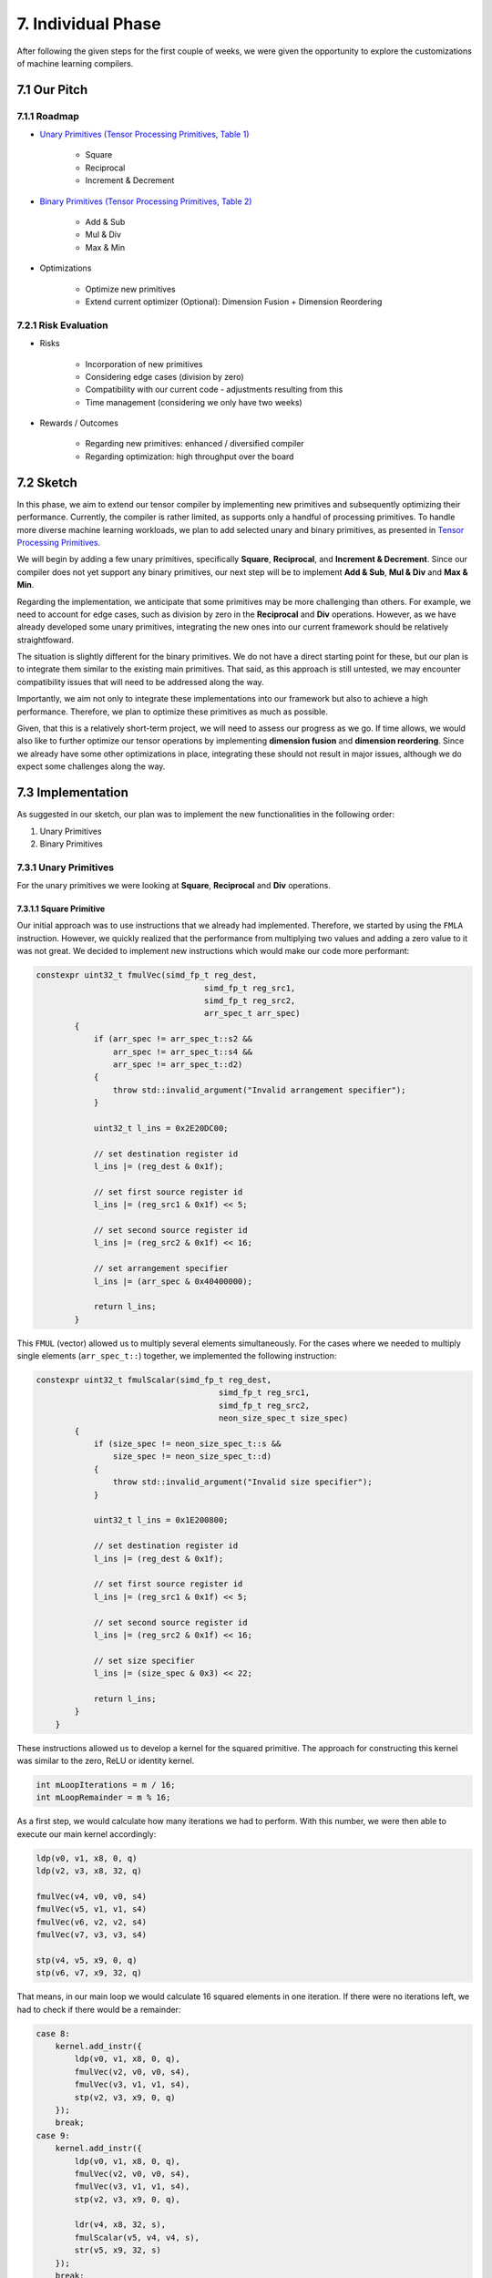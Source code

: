 ##############################
7. Individual Phase
##############################

After following the given steps for the first couple of weeks, we were given the opportunity to explore the customizations of machine learning compilers.

**********************************
7.1 Our Pitch
**********************************

7.1.1 Roadmap
====================================

* `Unary Primitives (Tensor Processing Primitives, Table 1) <https://arxiv.org/pdf/2104.05755>`_

    * Square

    * Reciprocal

    * Increment & Decrement

* `Binary Primitives (Tensor Processing Primitives, Table 2) <https://arxiv.org/pdf/2104.05755>`_

    * Add & Sub

    * Mul & Div

    * Max & Min

* Optimizations

    * Optimize new primitives

    * Extend current optimizer (Optional): Dimension Fusion + Dimension Reordering

7.2.1 Risk Evaluation
====================================

* Risks

    * Incorporation of new primitives

    * Considering edge cases (division by zero)

    * Compatibility with our current code - adjustments resulting from this

    * Time management (considering we only have two weeks)

* Rewards / Outcomes

    * Regarding new primitives: enhanced / diversified compiler

    * Regarding optimization: high throughput over the board

**********************************
7.2 Sketch
**********************************

In this phase, we aim to extend our tensor compiler by implementing new primitives and subsequently optimizing their performance. 
Currently, the compiler is rather limited, as supports only a handful of processing primitives. 
To handle more diverse machine learning workloads, we plan to add selected unary and binary primitives, as presented in `Tensor Processing Primitives <https://arxiv.org/pdf/2104.05755>`_.

We will begin by adding a few unary primitives, specifically **Square**, **Reciprocal**, and **Increment & Decrement**.
Since our compiler does not yet support any binary primitives, our next step will be to implement **Add & Sub**, **Mul & Div** and **Max & Min**.

Regarding the implementation, we anticipate that some primitives may be more challenging than others.
For example, we need to account for edge cases, such as division by zero in the **Reciprocal** and **Div** operations.
However, as we have already developed some unary primitives, integrating the new ones into our current framework should be relatively straightfoward.

The situation is slightly different for the binary primitives. 
We do not have a direct starting point for these, but our plan is to integrate them similar to the existing main primitives. 
That said, as this approach is still untested, we may encounter compatibility issues that will need to be addressed along the way.

Importantly, we aim not only to integrate these implementations into our framework but also to achieve a high performance.
Therefore, we plan to optimize these primitives as much as possible. 

Given, that this is a relatively short-term project, we will need to assess our progress as we go.
If time allows, we would also like to further optimize our tensor operations by implementing **dimension fusion** and **dimension reordering**. 
Since we already have some other optimizations in place, integrating these should not result in major issues, although we do expect some challenges along the way.

**********************************
7.3 Implementation
**********************************

As suggested in our sketch, our plan was to implement the new functionalities in the following order:

1. Unary Primitives
2. Binary Primitives

7.3.1 Unary Primitives
====================================

For the unary primitives we were looking at **Square**, **Reciprocal** and **Div** operations.

7.3.1.1 Square Primitive
^^^^^^^^^^^^^^^^^^^^^^^^^

Our initial approach was to use instructions that we already had implemented.
Therefore, we started by using the ``FMLA`` instruction.
However, we quickly realized that the performance from multiplying two values and adding a zero value to it was not great. We decided to implement new instructions which would make our code more performant:

.. code:: cpp

    constexpr uint32_t fmulVec(simd_fp_t reg_dest,
                                       simd_fp_t reg_src1,
                                       simd_fp_t reg_src2,
                                       arr_spec_t arr_spec)
            {
                if (arr_spec != arr_spec_t::s2 && 
                    arr_spec != arr_spec_t::s4 &&
                    arr_spec != arr_spec_t::d2)
                {
                    throw std::invalid_argument("Invalid arrangement specifier");
                }

                uint32_t l_ins = 0x2E20DC00;

                // set destination register id
                l_ins |= (reg_dest & 0x1f);

                // set first source register id
                l_ins |= (reg_src1 & 0x1f) << 5;

                // set second source register id
                l_ins |= (reg_src2 & 0x1f) << 16;

                // set arrangement specifier
                l_ins |= (arr_spec & 0x40400000);

                return l_ins;
            }

This ``FMUL`` (vector) allowed us to multiply several elements simultaneously. 
For the cases where we needed to multiply single elements (``arr_spec_t::``) together, we implemented the following instruction:

.. code:: cpp

    constexpr uint32_t fmulScalar(simd_fp_t reg_dest,
                                          simd_fp_t reg_src1,
                                          simd_fp_t reg_src2,
                                          neon_size_spec_t size_spec)
            {
                if (size_spec != neon_size_spec_t::s && 
                    size_spec != neon_size_spec_t::d)
                {
                    throw std::invalid_argument("Invalid size specifier");
                }

                uint32_t l_ins = 0x1E200800;

                // set destination register id
                l_ins |= (reg_dest & 0x1f);

                // set first source register id
                l_ins |= (reg_src1 & 0x1f) << 5;

                // set second source register id
                l_ins |= (reg_src2 & 0x1f) << 16;

                // set size specifier
                l_ins |= (size_spec & 0x3) << 22;

                return l_ins;
            }
        }

These instructions allowed us to develop a kernel for the squared primitive. 
The approach for constructing this kernel was similar to the zero, ReLU or identity kernel. 

.. code:: cpp

    int mLoopIterations = m / 16;
    int mLoopRemainder = m % 16;

As a first step, we would calculate how many iterations we had to perform. 
With this number, we were then able to execute our main kernel accordingly:

.. code:: cpp

    ldp(v0, v1, x8, 0, q)
    ldp(v2, v3, x8, 32, q)

    fmulVec(v4, v0, v0, s4)
    fmulVec(v5, v1, v1, s4)
    fmulVec(v6, v2, v2, s4)
    fmulVec(v7, v3, v3, s4)

    stp(v4, v5, x9, 0, q)
    stp(v6, v7, x9, 32, q)

That means, in our main loop we would calculate 16 squared elements in one iteration. 
If there were no iterations left, we had to check if there would be a remainder: 

.. code:: cpp

    case 8:
        kernel.add_instr({
            ldp(v0, v1, x8, 0, q),
            fmulVec(v2, v0, v0, s4),
            fmulVec(v3, v1, v1, s4),
            stp(v2, v3, x9, 0, q)
        });
        break;
    case 9:
        kernel.add_instr({
            ldp(v0, v1, x8, 0, q),
            fmulVec(v2, v0, v0, s4),
            fmulVec(v3, v1, v1, s4),
            stp(v2, v3, x9, 0, q),

            ldr(v4, x8, 32, s),
            fmulScalar(v5, v4, v4, s),
            str(v5, x9, 32, s)
        });
        break;

We had to calculate the remainder for all of our 15 cases, in order to guarantee a correctly functioning kernel. 
After implementing the kernel, we also verified its correctness for different configurations:

.. code:: cpp

    uint32_t M = GENERATE(1, 2, 3, 4, 5, 6, 7, 8, 9, 10, 11, 12, 13, 14, 15, 16);
    uint32_t N = GENERATE(1, 2, 3, 4, 5, 6, 7, 8, 9, 10, 11, 12, 13, 14, 15, 16);
    test_square_primitive(M, N);

In order to be universally usable, we have also implemented a transposition square kernel. 
The implementation for this kernel was simple, as we could reuse the ``ReLU`` kernel and replace the ReLU operation with the square operation: 

.. code:: cpp

    // Load 4x4 block of A (input matrix)
    ldr(v0, x7, 0, q)
    add(x7, x7, x2, 0, 0)
    ldr(v1, x7, 0, q)
    add(x7, x7, x2, 0, 0)
    ldr(v2, x7, 0, q)
    add(x7, x7, x2, 0, 0)
    ldr(v3, x7, 0, q)

    // Square values
    fmulVec(v0, v0, v0, s4)
    fmulVec(v1, v1, v1, s4)
    fmulVec(v2, v2, v2, s4)
    fmulVec(v3, v3, v3, s4)

    // Transpose 4x4 block
    // TRN
    trn1(v4, v0, v2, s4)
    trn1(v5, v1, v3, s4)
    trn2(v6, v0, v2, s4)
    trn2(v7, v1, v3, s4)

    // ZIP
    zip1(v8, v4, v5, s4)
    zip1(v9, v6, v7, s4)

    zip2(v10, v4, v5, s4)
    zip2(v11, v6, v7, s4)

    // Store 4x4 Block of B
    str(v8, x8, 0, q)
    add(x8, x8, x3, 0, 0)
    str(v9, x8, 0, q)
    add(x8, x8, x3, 0, 0)
    str(v10, x8, 0, q)
    add(x8, x8, x3, 0, 0)
    str(v11, x8, 0, q)

However, that also meant we were limited to a ``4x4`` kernel, which would reduce our overall performance. 
For the transposition kernel, we did not implement any further optimizations. 

On the other hand, for the normal squared kernel we enhanced our initial dimension size from ``M=8`` to ``M=16``.

Lastly, we performed benchmarks similar to those of the other unary kernels: 

.. code:: text

    --------------------------------------------------
    Running square_primitive 50x50 benchmark
    Total time (s):                       3
    Total reps:                           19109506
    Total floating point operations:      47773765000
    Estimated GFLOPS/sec:                 15.9246
    --------------------------------------------------
    Running square_primitive 64x64 benchmark
    Total time (s):                       3
    Total reps:                           13569270
    Total floating point operations:      55579729920
    Estimated GFLOPS/sec:                 18.5266
    --------------------------------------------------
    Running square_primitive 512x512 benchmark
    Total time (s):                       3.00001
    Total reps:                           175397
    Total floating point operations:      45979271168
    Estimated GFLOPS/sec:                 15.3264
    --------------------------------------------------
    Running square_primitive 2048x2048 benchmark
    Total time (s):                       3.00007
    Total reps:                           9832
    Total floating point operations:      41238396928
    Estimated GFLOPS/sec:                 13.7458
    --------------------------------------------------

.. code:: text 

    Running square_trans_primitive 50x50 benchmark
    Total time (s):                       3
    Total reps:                           17201142
    Total floating point operations:      43002855000
    Estimated GFLOPS/sec:                 14.3343
    --------------------------------------------------
    Running square_trans_primitive 64x64 benchmark
    Total time (s):                       3
    Total reps:                           10953385
    Total floating point operations:      44865064960
    Estimated GFLOPS/sec:                 14.955
    --------------------------------------------------
    Running square_trans_primitive 512x512 benchmark
    Total time (s):                       3.00041
    Total reps:                           6112
    Total floating point operations:      1602224128
    Estimated GFLOPS/sec:                 0.534002
    --------------------------------------------------
    Running square_trans_primitive 2048x2048 benchmark
    Total time (s):                       3.00258
    Total reps:                           342
    Total floating point operations:      1434451968
    Estimated GFLOPS/sec:                 0.47774
    --------------------------------------------------

This time we were measuring the throughput of our kernel, differently to the ``zero``, ``identity``, and ``ReLU`` kernel, where we were measuring the data transfer rate.

7.3.1.2 Reciprocal Primitive
^^^^^^^^^^^^^^^^^^^^^^^^^^^^^^

The next primitive we implemented is the ``reciprocal`` operation, which computes ``1.0 / x`` for all input values ``x``.
For this, the AArch64 ISA already provides two instructions ``FRECPE`` and ``FRECPS``. ``FRECPE`` is the ``floating point reciprocal compute estimate`` instruction, which computes a first estimate of ``1.0 / x``. However, this estimate is generally not good enough for 32-bit floating point precision. To solve this, we can utilize ``FRECPS`` (``floating point reciprocal compute step``) iteratively, which improves the accuracy of the previously calculated estimate. We decided to perform only one step, as this already satisfied our used 32-bit floating point precision.

**FRECPE instruction generation**

.. code:: cpp

    constexpr uint32_t frecpeVec(simd_fp_t reg_dest,
                                 simd_fp_t reg_src,
                                 arr_spec_t arr_spec)
    {
        u_int32_t l_ins = 0xEA1D800;
        // set destination register id - Rd
        l_ins |= (reg_dest & 0x1f);
        // set source register id - Rn
        l_ins |= (reg_src & 0x1f) << 5;
        // set arrangement specifier
        l_ins |= (arr_spec & 0x40400000);
        return l_ins;
    }

    constexpr uint32_t frecpeScalar(simd_fp_t reg_dest,
                                    simd_fp_t reg_src,
                                    size_spec_t size_spec)
    {
        if (size_spec != neon_size_spec_t::s && 
            size_spec != neon_size_spec_t::d)
        {
                throw std::invalid_argument("Invalid size specifier");
        }
        u_int32_t l_ins = 0x5EA1D800;
        // set destination register id - Rd
        l_ins |= (reg_dest & 0x1f);
        // set source register id - Rn
        l_ins |= (reg_src & 0x1f) << 5;
        // set size specifier
        l_ins |= (size_spec & 0x1) << 22;
        return l_ins;
    }

**FRECPS instruction generation**

.. code:: cpp

    constexpr uint32_t frecpsVec(simd_fp_t reg_dest,
                                 simd_fp_t reg_src1,
                                 simd_fp_t reg_src2,
                                 arr_spec_t arr_spec)
    {
        u_int32_t l_ins = 0xE20FC00;
        // set destination register id - Rd
        l_ins |= (reg_dest & 0x1f);
        // set first source register id
        l_ins |= (reg_src1 & 0x1f) << 5;
        // set second source register id
        l_ins |= (reg_src2 & 0x1f) << 16;
        // set size specifier
        l_ins |= (arr_spec & 0x40400000);
        return l_ins;
    }

    constexpr uint32_t frecpsScalar(simd_fp_t reg_dest,
                                    simd_fp_t reg_src1,
                                    simd_fp_t reg_src2,
                                    size_spec_t size_spec)
    {

        if (size_spec != neon_size_spec_t::s && 
            size_spec != neon_size_spec_t::d)
        {
                throw std::invalid_argument("Invalid size specifier");
        }
        u_int32_t l_ins = 0x5E20FC00;
        // set destination register id - Rd
        l_ins |= (reg_dest & 0x1f);
        // set first source register id
        l_ins |= (reg_src1 & 0x1f) << 5;
        // set second source register id
        l_ins |= (reg_src2 & 0x1f) << 16;
        // set size specifier
        l_ins |= (size_spec & 0x1) << 22;
        return l_ins;
    }

To compute the reciprocal, we also needed the ``FMUL`` instruction which we implemented in the previous section. A full reciprocal computation looks like this:


.. code:: asm

    frecpe  v0.4s, v1.4s        // Estimate reciprocal of v1 and save to v0
    frecps  v2.4s, v1.4s, v0.4s // Refine reciprocal
    fmul    v0.4s, v0.4s, v2.4s // Apply refinement -> v0 now has better estimate

With these instructions, we began implementing the new kernel. Structurally it is identical to the square primitive. We simply replaced the calculations with the new instructions:

**Reciprocal primitive: main loop**

.. code:: cpp

    kernel.add_instr({
        // load 16 elements from A
        ldp(v0, v1, x8, 0, q),
        ldp(v2, v3, x8, 32, q),

        frecpeVec(v4, v0, s4),
        frecpsVec(v10, v0, v4, s4),
        fmulVec(v4, v4, v10, s4),

        frecpeVec(v5, v1, s4),
        frecpsVec(v10, v1, v5, s4),
        fmulVec(v5, v5, v10, s4),

        frecpeVec(v6, v2, s4),
        frecpsVec(v10, v2, v6, s4),
        fmulVec(v6, v6, v10, s4),

        frecpeVec(v7, v3, s4),
        frecpsVec(v10, v3, v7, s4),
        fmulVec(v7, v7, v10, s4),

        // store 16 elements to B
        stp(v4, v5, x9, 0, q),
        stp(v6, v7, x9, 32, q),

        // jump by 16 rows
        add(x8, x8, 16*4, 0),
        add(x9, x9, 16*4, 0),

        // decrement m loop counter
        sub(x7, x7, 1, 0),
    });

**Reciprocal transposition primitive: main loop**

.. code:: cpp

    kernel.add_instr({
        // working pointer for A and B
        mov(x7, x4),
        mov(x8, x5),
        
        // Load 4x4 block of A (input matrix)
        ldr(v0, x7, 0, q),
        add(x7, x7, x2, 0, 0),
        ldr(v1, x7, 0, q),
        add(x7, x7, x2, 0, 0),
        ldr(v2, x7, 0, q),
        add(x7, x7, x2, 0, 0),
        ldr(v3, x7, 0, q),

        frecpeVec(v16, v0, s4),
        frecpsVec(v17, v0, v16, s4),
        fmulVec(v0, v16, v17, s4),

        frecpeVec(v16, v1, s4),
        frecpsVec(v17, v1, v16, s4),
        fmulVec(v1, v16, v17, s4),

        frecpeVec(v16, v2, s4),
        frecpsVec(v17, v2, v16, s4),
        fmulVec(v2, v16, v17, s4),

        frecpeVec(v16, v3, s4),
        frecpsVec(v17, v3, v16, s4),
        fmulVec(v3, v16, v17, s4),

        // Transpose 4x4 block
        // TRN
        trn1(v4, v0, v2, s4),
        trn1(v5, v1, v3, s4),
        trn2(v6, v0, v2, s4),
        trn2(v7, v1, v3, s4),

        // ZIP
        zip1(v8, v4, v5, s4),
        zip1(v9, v6, v7, s4),

        zip2(v10, v4, v5, s4),
        zip2(v11, v6, v7, s4),

        // Store 4x4 Block of B
        str(v8, x8, 0, q),
        add(x8, x8, x3, 0, 0),
        str(v9, x8, 0, q),
        add(x8, x8, x3, 0, 0),
        str(v10, x8, 0, q),
        add(x8, x8, x3, 0, 0),
        str(v11, x8, 0, q),

        // Matrix A next 4 rows
        add(x4, x4, x25, 0, 0),

        // Matrix B next 4 columns
        add(x5, x5, x27, 0, 0),
        
        // decrement m loop counter
        sub(x6, x6, 1, 0)
    });

7.3.1.3 Increment and Decrement Primitive
^^^^^^^^^^^^^^^^^^^^^^^^^^^^^^^^^^^^^^^^^^

The last unary primitives that we wanted to implement were the increment and decrement operations.

Similar to the other primitives, we had to first implement a few new instructions. 
Instructions that were directly needed for these primitives are ``FADD`` and ``FSUB``. 
To fully utilize these instructions, we were implementing both a scalar and a vector version for these instructions:

.. code:: cpp

    constexpr uint32_t faddVec(simd_fp_t reg_dest,
                               simd_fp_t reg_src1,
                               simd_fp_t reg_src2,
                               arr_spec_t arr_spec)
    {
        if (arr_spec != arr_spec_t::s2 && 
            arr_spec != arr_spec_t::s4 &&
            arr_spec != arr_spec_t::d2)
        {
            throw std::invalid_argument("Invalid arrangement specifier");
        }
        uint32_t l_ins = 0xE20D400;
        // set destination register id
        l_ins |= (reg_dest & 0x1f);
        // set first source register id
        l_ins |= (reg_src1 & 0x1f) << 5;
        // set second source register id
        l_ins |= (reg_src2 & 0x1f) << 16;
        // set arrangement specifier
        l_ins |= (arr_spec & 0x40400000);
        return l_ins;
    }

    constexpr uint32_t faddScalar(simd_fp_t reg_dest,
                                simd_fp_t reg_src1,
                                simd_fp_t reg_src2,
                                neon_size_spec_t size_spec)
    {
        if (size_spec != neon_size_spec_t::s && 
            size_spec != neon_size_spec_t::d)
        {
            throw std::invalid_argument("Invalid size specifier");
        }
        uint32_t l_ins = 0x1E202800;
        // set destination register id
        l_ins |= (reg_dest & 0x1f);
        // set first source register id
        l_ins |= (reg_src1 & 0x1f) << 5;
        // set second source register id
        l_ins |= (reg_src2 & 0x1f) << 16;
        // set size specifier
        l_ins |= (size_spec & 0x3) << 22;
        return l_ins;
    }

Beside these instructions, we needed to move the value ``1`` into a Neon register. 
That meant, we had to also implement the ``FMOV`` instruction. 
Implementing the ``FMOV`` instruction has been slightly different to those of other implemenations. 
The main reason for this special behavior is the split of the 8-bit immediate into 1 signed bit, a 3-bit exponent and a 4-bit precision part. 
This unique characteristic changes the use of these 8-bits slightly. 

For example, we have looked at different scenarios for moving a floating point value:

.. list-table:: Different Floating-Point Movements
   :widths: 20 10 10 10 10 10 10 10 10
   :header-rows: 1

   * - FP-Number
     - Bit-18
     - Bit-17
     - Bit-16
     - Bit-9
     - Bit-8
     - Bit-7
     - Bit-6
     - Bit-5
   * - **1.0f**
     - 0
     - 1
     - 1
     - 1
     - 0
     - 0
     - 0
     - 0
   * - **2.0f**
     - 0
     - 0
     - 0
     - 0
     - 0
     - 0
     - 0
     - 0
   * - **3.0f**
     - 0
     - 0
     - 0
     - 0
     - 1
     - 0
     - 0
     - 0
   * - **7.0f**
     - 0
     - 0
     - 0
     - 1
     - 1
     - 1
     - 0
     - 0
   * - **18.0f**
     - 0
     - 0
     - 1
     - 1
     - 0
     - 0
     - 1
     - 0
   * - **31.0f**
     - 0
     - 0
     - 1
     - 1
     - 1
     - 1
     - 1
     - 1
   * - **\-31.0f**
     - 1
     - 0
     - 1
     - 1
     - 1
     - 1
     - 1
     - 1

Looking at these examples we were able to find some special cases (e.g. ``1``), but also patterns, that we were trying apply to our implementation:

.. code:: cpp

    constexpr uint32_t fmovVec(simd_fp_t reg_dest,
                               int32_t imm8,
                               arr_spec_t arr_spec)
    {
        if (arr_spec != arr_spec_t::s2 && 
            arr_spec != arr_spec_t::s4 && 
            arr_spec != arr_spec_t::d2)
        {
            throw std::invalid_argument("Invalid arrangement specifier");
        }
        int32_t l_ins = 0xF00F400;
        // set destination register id
        l_ins |= (reg_dest & 0x1f);

        if (imm8 > 31 || imm8 < -31)
        {
            throw std::invalid_argument("Invalid immediate (allowed range: -31, 31)");
        }
        if (imm8 < 0)
        {
            l_ins |= (0x1) << 18;
            imm8 *= -1;
        }

        // immediate bits
        if (imm8 == 1)
        {
            l_ins |= (0x3) << 16;
            l_ins |= (0x1) << 9;
        }
        else if (imm8 == 2)
        {
        }
        else if (imm8 == 3)
        {
            l_ins |= (0x1) << 8;
        }
        else if (imm8 < 8)
        {
            l_ins |= (imm8 & 0x7) << 7;
        }
        else
        {
            l_ins |= (0x1) << 16;

            if (imm8 > 8 && imm8 < 16)
            {
                l_ins |= (imm8 & 0x7) << 6;
            }
            else if (imm8 > 16)
            {
                l_ins |= (imm8 & 0x1f) << 5;
            }
        }

        // set arrangement specifier
        if (arr_spec == arr_spec_t::s4)
        {
            l_ins |= (0x1) << 30;
        }
        else if (arr_spec == arr_spec_t::d2)
        {
            l_ins |= (0x1) << 29;
            l_ins |= (0x1) << 30;
        }

        return l_ins;
    }

In practice we would need the ``FMOV`` instruction to transfer the ``1.0f`` into a vector, in order to be able to execute vector addition and subtraction operations. 

After implementing the instructions we simply took our ``square`` kernel and replaced all multiplication operations with a ``FADD`` or a ``FSUB`` operation:

.. code:: cpp

    // Set register with value 1
    fmovVec(v19, 1, s4)

    ...

    // load 16 elements from A
    ldp(v0, v1, x8, 0, q)
    ldp(v2, v3, x8, 32, q)

    faddVec(v4, v0, v19, s4)
    faddVec(v5, v1, v19, s4)
    faddVec(v6, v2, v19, s4)
    faddVec(v7, v3, v19, s4)

    // store 16 elements to B
    stp(v4, v5, x9, 0, q)
    stp(v6, v7, x9, 32, q)

    // jump by 16 rows
    add(x8, x8, 16*4, 0)
    add(x9, x9, 16*4, 0)

    // decrement m loop counter
    sub(x7, x7, 1, 0)

After implementing both the ``increment`` and ``decrement`` kernel, we also implemented their transposed versions.

7.3.1.4 Integration in Framework
^^^^^^^^^^^^^^^^^^^^^^^^^^^^^^^^^^^^^^^^^^
